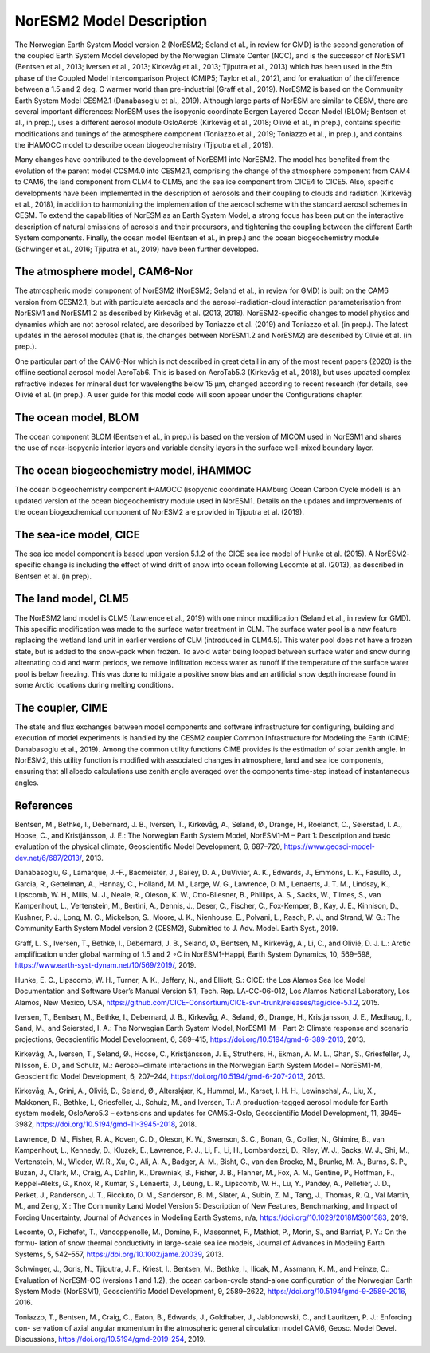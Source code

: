 .. _model-description:

NorESM2 Model Description
=========================

The Norwegian Earth System Model version 2 (NorESM2; Seland et al., in review for GMD) is the second generation of the coupled Earth System Model developed by the Norwegian Climate Center (NCC), and is the successor of NorESM1 (Bentsen et al., 2013; Iversen et al., 2013; Kirkevåg et al., 2013; Tjiputra et al., 2013) which has been used in the 5th phase of the Coupled Model Intercomparison Project (CMIP5; Taylor et al., 2012), and for evaluation of the difference between a 1.5 and 2 deg. C warmer world than pre-industrial (Graff et al., 2019). NorESM2 is based on the Community Earth System Model CESM2.1 (Danabasoglu et al., 2019). Although large parts of NorESM are similar to CESM, there are several important differences: NorESM uses the isopycnic coordinate Bergen Layered Ocean Model (BLOM; Bentsen et al., in prep.), uses a different aerosol module OsloAero6 (Kirkevåg et al., 2018; Olivié et al., in prep.), contains specific modifications and tunings of the atmosphere component (Toniazzo et al., 2019; Toniazzo et al., in prep.), and contains the iHAMOCC model to describe ocean biogeochemistry (Tjiputra et al., 2019).

Many changes have contributed to the development of NorESM1 into NorESM2. The model has benefited from the evolution of the parent model CCSM4.0 into CESM2.1, comprising the change of the atmosphere component from CAM4 to CAM6, the land component from CLM4 to CLM5, and the sea ice component from CICE4 to CICE5. Also, specific developments have been implemented in the description of aerosols and their coupling to clouds and radiation (Kirkevåg et al., 2018), in addition to harmonizing the implementation of the aerosol scheme with the standard aerosol schemes in CESM. To extend the capabilities of NorESM as an Earth System Model, a strong focus has been put on the interactive description of natural emissions of aerosols and their precursors, and tightening the coupling between the different Earth System components. Finally, the ocean model (Bentsen et al., in prep.) and the ocean biogeochemistry module (Schwinger et al., 2016; Tjiputra et al., 2019) have been further developed.


The atmosphere model, CAM6-Nor
~~~~~~~~~~~~~~~~~~~~~~~~~~~~~

The atmospheric model component of NorESM2 (NorESM2; Seland et al., in review for GMD) is built on the CAM6 version from CESM2.1, but with particulate aerosols and the aerosol-radiation-cloud interaction parameterisation from NorESM1 and NorESM1.2 as described by Kirkevåg et al. (2013, 2018). NorESM2-specific changes to model physics and dynamics which are not aerosol related, are described by Toniazzo et al. (2019) and Toniazzo et al. (in prep.). The latest updates in the aerosol modules (that is, the changes between NorESM1.2 and NorESM2) are described by Olivié et al. (in prep.).

One particular part of the CAM6-Nor which is not described in great detail in any of the most recent papers (2020) is the offline sectional aerosol model AeroTab6. This is based on AeroTab5.3 (Kirkevåg et al., 2018), but uses updated complex refractive indexes for mineral dust for wavelengths below 15 μm, changed according to recent research (for details, see Olivié et al. (in prep.). A user guide for this model code will soon appear under the Configurations chapter.

::

The ocean model, BLOM
~~~~~~~~~~~~~~~~~~~~~

The ocean component BLOM (Bentsen et al., in prep.) is based on the version of MICOM used in NorESM1 and shares the use of near-isopycnic interior layers and variable density layers in the surface well-mixed boundary layer.

::

The ocean biogeochemistry model, iHAMMOC
~~~~~~~~~~~~~~~~~~~~~~~~~~~~~~~~~~~~~~~~

The ocean biogeochemistry component iHAMOCC (isopycnic coordinate HAMburg Ocean Carbon Cycle model) is an updated version of the ocean biogeochemistry module used in NorESM1. Details on the updates and improvements of the ocean biogeochemical component of NorESM2 are provided in Tjiputra et al. (2019).

::

The sea-ice model, CICE
~~~~~~~~~~~~~~~~~~~~~~~

The sea ice model component is based upon version 5.1.2 of the CICE sea ice model of Hunke et al. (2015). A NorESM2-
specific change is including the effect of wind drift of snow into ocean following Lecomte et al. (2013), as described in Bentsen
et al. (in prep).

::

The land model, CLM5
~~~~~~~~~~~~~~~~~~~~~~~

The NorESM2 land model is CLM5 (Lawrence et al., 2019) with one minor modification (Seland et al., in review for GMD). This specific modification was made to the surface water treatment in CLM. The surface water pool is a new feature replacing the wetland land unit in earlier versions of CLM (introduced in CLM4.5). This water pool does not have a frozen state, but is added to the snow-pack when frozen. To avoid water being looped between surface water and snow during alternating cold and warm periods, we remove infiltration excess water as runoff if the temperature of the surface water pool is below freezing. This was done to mitigate a positive snow bias and an artificial snow depth increase found in some Arctic locations during melting conditions.

::

The coupler, CIME
~~~~~~~~~~~~~~~~~

The state and flux exchanges between model components and software infrastructure for configuring, building and execution of model experiments is handled by the CESM2 coupler Common Infrastructure for Modeling the Earth (CIME; Danabasoglu et al., 2019). Among the common utility functions CIME provides is the  estimation of solar zenith angle. In NorESM2, this utility function is modified with associated changes in atmosphere, land and sea ice components, ensuring that all albedo calculations use zenith angle averaged over the components time-step instead of instantaneous angles.

References
~~~~~~~~~~~

Bentsen, M., Bethke, I., Debernard, J. B., Iversen, T., Kirkevåg, A., Seland, Ø., Drange, H., Roelandt, C., Seierstad, I. A., Hoose, C., and Kristjánsson, J. E.: The Norwegian Earth System Model, NorESM1-M – Part 1: Description and basic evaluation of the physical climate,
Geoscientific Model Development, 6, 687–720, https://www.geosci-model-dev.net/6/687/2013/,
2013.

Danabasoglu, G., Lamarque, J.-F., Bacmeister, J., Bailey, D. A., DuVivier, A. K., Edwards, J., Emmons, L. K., Fasullo, J., Garcia, R.,
Gettelman, A., Hannay, C., Holland, M. M., Large, W. G., Lawrence, D. M., Lenaerts, J. T. M., Lindsay, K., Lipscomb, W. H., Mills,
M. J., Neale, R., Oleson, K. W., Otto-Bliesner, B., Phillips, A. S., Sacks, W., Tilmes, S., van Kampenhout, L., Vertenstein, M., Bertini, A., Dennis, J., Deser, C., Fischer, C., Fox-Kemper, B., Kay, J. E., Kinnison, D., Kushner, P. J., Long, M. C., Mickelson, S., Moore, J. K., Nienhouse, E., Polvani, L., Rasch, P. J., and Strand, W. G.: The Community Earth System Model version 2 (CESM2), Submitted to J. Adv. Model. Earth Syst., 2019.

Graff, L. S., Iversen, T., Bethke, I., Debernard, J. B., Seland, Ø., Bentsen, M., Kirkevåg, A., Li, C., and Olivié, D. J. L.: Arctic amplification under global warming of 1.5 and 2 ◦C in NorESM1-Happi, Earth System Dynamics, 10, 569–598, https://www.earth-syst-dynam.net/10/569/2019/, 2019.

Hunke, E. C., Lipscomb, W. H., Turner, A. K., Jeffery, N., and Elliott, S.: CICE: the Los Alamos Sea Ice Model Documentation and
Software User’s Manual Version 5.1, Tech. Rep. LA-CC-06-012, Los Alamos National Laboratory, Los Alamos, New Mexico, USA,
https://github.com/CICE-Consortium/CICE-svn-trunk/releases/tag/cice-5.1.2, 2015.

Iversen, T., Bentsen, M., Bethke, I., Debernard, J. B., Kirkevåg, A., Seland, Ø., Drange, H., Kristjansson, J. E., Medhaug, I., Sand, M., and Seierstad, I. A.: The Norwegian Earth System Model, NorESM1-M – Part 2: Climate response and scenario projections, Geoscientific
Model Development, 6, 389–415, https://doi.org/10.5194/gmd-6-389-2013, 2013.

Kirkevåg, A., Iversen, T., Seland, Ø., Hoose, C., Kristjánsson, J. E., Struthers, H., Ekman, A. M. L., Ghan, S., Griesfeller, J., Nilsson, E. D., and Schulz, M.: Aerosol–climate interactions in the Norwegian Earth System Model – NorESM1-M, Geoscientific Model Development, 6, 207–244, https://doi.org/10.5194/gmd-6-207-2013, 2013.

Kirkevåg, A., Grini, A., Olivié, D., Seland, Ø., Alterskjær, K., Hummel, M., Karset, I. H. H., Lewinschal, A., Liu, X., Makkonen, R., Bethke, I., Griesfeller, J., Schulz, M., and Iversen, T.: A production-tagged aerosol module for Earth system models, OsloAero5.3 – extensions and updates for CAM5.3-Oslo, Geoscientific Model Development, 11, 3945–3982, https://doi.org/10.5194/gmd-11-3945-2018, 2018.

Lawrence, D. M., Fisher, R. A., Koven, C. D., Oleson, K. W., Swenson, S. C., Bonan, G., Collier, N., Ghimire, B., van Kampenhout, L.,
Kennedy, D., Kluzek, E., Lawrence, P. J., Li, F., Li, H., Lombardozzi, D., Riley, W. J., Sacks, W. J., Shi, M., Vertenstein, M., Wieder,
W. R., Xu, C., Ali, A. A., Badger, A. M., Bisht, G., van den Broeke, M., Brunke, M. A., Burns, S. P., Buzan, J., Clark, M., Craig,
A., Dahlin, K., Drewniak, B., Fisher, J. B., Flanner, M., Fox, A. M., Gentine, P., Hoffman, F., Keppel-Aleks, G., Knox, R., Kumar, S.,
Lenaerts, J., Leung, L. R., Lipscomb, W. H., Lu, Y., Pandey, A., Pelletier, J. D., Perket, J., Randerson, J. T., Ricciuto, D. M., Sanderson, B. M., Slater, A., Subin, Z. M., Tang, J., Thomas, R. Q., Val Martin, M., and Zeng, X.: The Community Land Model Version 5:
Description of New Features, Benchmarking, and Impact of Forcing Uncertainty, Journal of Advances in Modeling Earth Systems, n/a,
https://doi.org/10.1029/2018MS001583, 2019.

Lecomte, O., Fichefet, T., Vancoppenolle, M., Domine, F., Massonnet, F., Mathiot, P., Morin, S., and Barriat, P. Y.: On the formu-
lation of snow thermal conductivity in large-scale sea ice models, Journal of Advances in Modeling Earth Systems, 5, 542–557,
https://doi.org/10.1002/jame.20039, 2013.

Schwinger, J., Goris, N., Tjiputra, J. F., Kriest, I., Bentsen, M., Bethke, I., Ilicak, M., Assmann, K. M., and Heinze, C.: Evaluation of NorESM-OC (versions 1 and 1.2), the ocean carbon-cycle stand-alone configuration of the Norwegian Earth System Model (NorESM1),
Geoscientific Model Development, 9, 2589–2622, https://doi.org/10.5194/gmd-9-2589-2016, 2016.

Toniazzo, T., Bentsen, M., Craig, C., Eaton, B., Edwards, J., Goldhaber, J., Jablonowski, C., and Lauritzen, P. J.: Enforcing con-
servation of axial angular momentum in the atmospheric general circulation model CAM6, Geosc. Model Devel. Discussions,
https://doi.org/10.5194/gmd-2019-254, 2019.
